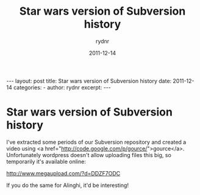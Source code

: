 #+BEGIN_HTML
---
layout: post
title: Star wars version of Subversion history
date: 2011-12-14
categories: 
- 
author: rydnr
excerpt: 
---
#+END_HTML
#+STARTUP: showall
#+STARTUP: hidestars
#+OPTIONS: H:2 num:nil tags:nil toc:nil timestamps:t
#+LAYOUT: post
#+AUTHOR: rydnr
#+DATE: 2011-12-14
#+TITLE: Star wars version of Subversion history
#+DESCRIPTION: 
#+KEYWORDS: 
:PROPERTIES:
:ON: 2011-12-14
:END:
* Star wars version of Subversion history

I've extracted some periods of our Subversion repository and created a video using <a href="http://code.google.com/p/gource/">gource</a>.
Unfortunately wordpress doesn't allow uploading files this big, so temporarily it's available online:

http://www.megaupload.com/?d=DDZF7ODC

If you do the same for Alinghi, it'd be interesting!
